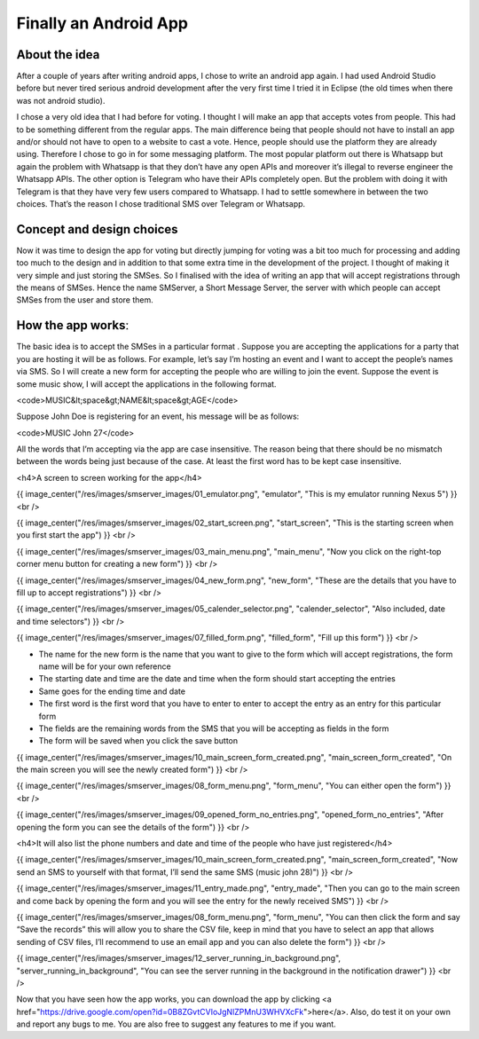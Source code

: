 Finally an Android App
======================

.. post:: 19, September 2016
    :tags: android, sms
    :category: Android
    :author: tanay

About the idea
--------------

After a couple of years after writing android apps, I chose to write an android app again. I had used Android Studio
before but never tired serious android development after the very first time I tried it in Eclipse (the old times
when there was not android studio).

I chose a very old idea that I had before for voting. I thought I will make an app that accepts votes from people.
This had to be something different from the regular apps. The main difference being that people should not have to
install an app and/or should not have to open to a website to cast a vote. Hence, people should use the platform
they are already using. Therefore I chose to go in for some messaging platform. The most popular platform out there
is Whatsapp but again the problem with Whatsapp is that they don’t have any open APIs and moreover it’s illegal to
reverse engineer the Whatsapp APIs. The other option is Telegram who have their APIs completely open. But the
problem with doing it with Telegram is that they have very few users compared to Whatsapp. I had to settle
somewhere in between the two choices. That’s the reason I chose traditional SMS over Telegram or Whatsapp.

Concept and design choices
--------------------------

Now it was time to design the app for voting but directly jumping for voting was a bit too much for processing and
adding too much to the design and in addition to that some extra time in the development of the project. I thought
of making it very simple and just storing the SMSes. So I finalised with the idea of writing an app that will
accept registrations through the means of SMSes. Hence the name SMServer, a Short Message Server, the server with
which people can accept SMSes from the user and store them.

How the app worksː
------------------

The basic idea is to accept the SMSes in a particular format . Suppose you are accepting the applications for a
party that you are hosting it will be as follows. For example, let’s say I’m hosting an event and I want to accept
the people’s names via SMS. So I will create a new form for accepting the people who are willing to join the event.
Suppose the event is some music show, I will accept the applications in the following format.

<code>MUSIC&lt;space&gt;NAME&lt;space&gt;AGE</code>

Suppose John Doe is registering for an event, his message will be as follows:

<code>MUSIC John 27</code>

All the words that I’m accepting via the app are case insensitive. The reason being that there should be no mismatch
between the words being just because of the case. At least the first word has to be kept case insensitive.

<h4>A screen to screen working for the app</h4>

{{ image_center("/res/images/smserver_images/01_emulator.png", "emulator", "This is my emulator running Nexus 5") }}
<br />

{{ image_center("/res/images/smserver_images/02_start_screen.png", "start_screen", "This is the starting screen when you first start the app") }}
<br />

{{ image_center("/res/images/smserver_images/03_main_menu.png", "main_menu", "Now you click on the right-top corner menu button for creating a new form") }}
<br />

{{ image_center("/res/images/smserver_images/04_new_form.png", "new_form", "These are the details that you have to fill up to accept registrations") }}
<br />

{{ image_center("/res/images/smserver_images/05_calender_selector.png", "calender_selector", "Also included, date and time selectors") }}
<br />

{{ image_center("/res/images/smserver_images/07_filled_form.png", "filled_form", "Fill up this form") }}
<br />

- The name for the new form is the name that you want to give to the form which will accept registrations, the form name will be for your own reference
- The starting date and time are the date and time when the form should start accepting the entries
- Same goes for the ending time and date
- The first word is the first word that you have to enter to enter to accept the entry as an entry for this particular form
- The fields are the remaining words from the SMS that you will be accepting as fields in the form
- The form will be saved when you click the save button


{{ image_center("/res/images/smserver_images/10_main_screen_form_created.png", "main_screen_form_created", "On the main screen you will see the newly created form") }}
<br />

{{ image_center("/res/images/smserver_images/08_form_menu.png", "form_menu", "You can either open the form") }}
<br />

{{ image_center("/res/images/smserver_images/09_opened_form_no_entries.png", "opened_form_no_entries", "After opening the form you can see the details of the form") }}
<br />

<h4>It will also list the phone numbers and date and time of the people who have just registered</h4>

{{ image_center("/res/images/smserver_images/10_main_screen_form_created.png", "main_screen_form_created", "Now send an SMS to yourself with that format, I’ll send the same SMS (music john 28)") }}
<br />

{{ image_center("/res/images/smserver_images/11_entry_made.png", "entry_made", "Then you can go to the main screen and come back by opening the form and you will see the entry for the newly received SMS") }} <br />

{{ image_center("/res/images/smserver_images/08_form_menu.png", "form_menu", "You can then click the form and say “Save the records” this will allow you to share the CSV file, keep in mind that you have to select an app that allows sending of CSV files, I’ll recommend to use an email app and you can also delete the form") }}
<br />

{{ image_center("/res/images/smserver_images/12_server_running_in_background.png", "server_running_in_background", "You can see the server running in the background in the notification drawer") }}
<br />

Now that you have seen how the app works, you can download the app by clicking
<a href="https://drive.google.com/open?id=0B8ZGvtCVIoJgNlZPMnU3WHVXcFk">here</a>.
Also, do test it on your own and report any bugs to me. You are also free to suggest any features to me if you want.
